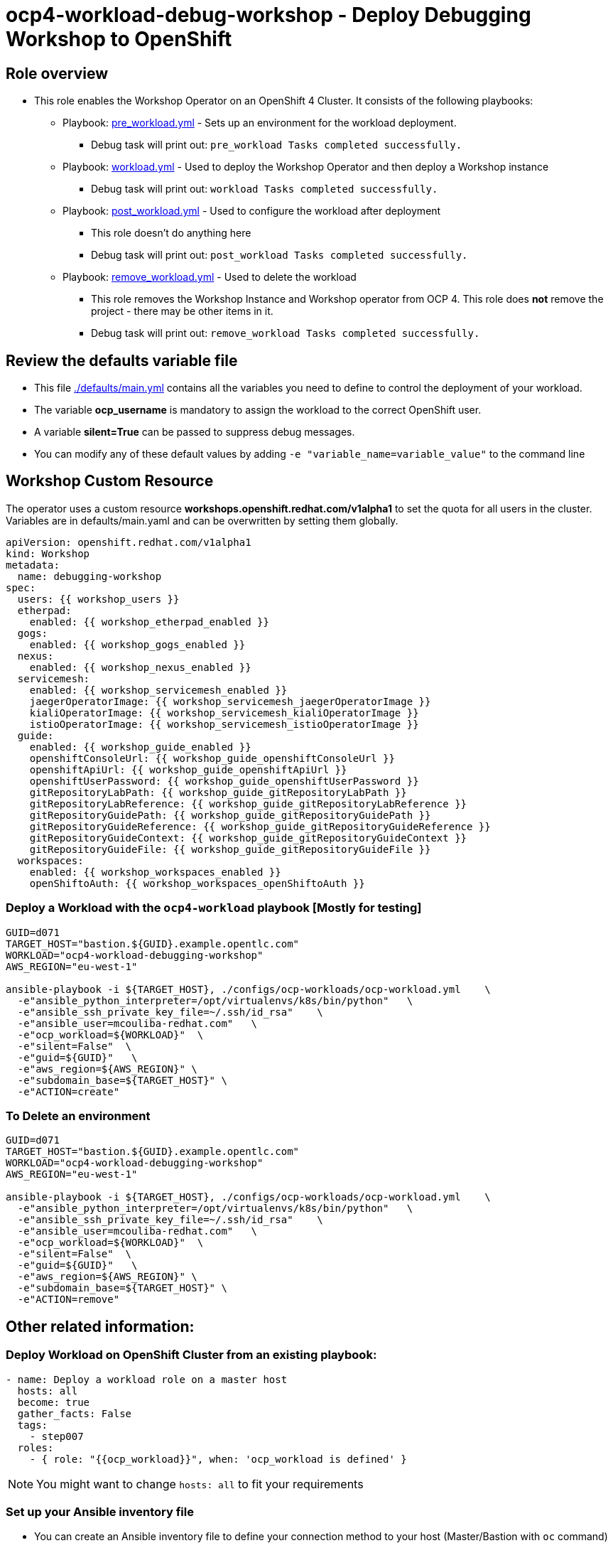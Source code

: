 = ocp4-workload-debug-workshop - Deploy Debugging Workshop to OpenShift

== Role overview

* This role enables the Workshop Operator on an OpenShift 4 Cluster. It consists of the following playbooks:
** Playbook: link:./tasks/pre_workload.yml[pre_workload.yml] - Sets up an
 environment for the workload deployment.
*** Debug task will print out: `pre_workload Tasks completed successfully.`

** Playbook: link:./tasks/workload.yml[workload.yml] - Used to deploy the Workshop Operator and then deploy a Workshop instance
*** Debug task will print out: `workload Tasks completed successfully.`

** Playbook: link:./tasks/post_workload.yml[post_workload.yml] - Used to
 configure the workload after deployment
*** This role doesn't do anything here
*** Debug task will print out: `post_workload Tasks completed successfully.`

** Playbook: link:./tasks/remove_workload.yml[remove_workload.yml] - Used to
 delete the workload
*** This role removes the Workshop Instance and Workshop operator from OCP 4. This role does *not* remove the project - there may be other items in it.
*** Debug task will print out: `remove_workload Tasks completed successfully.`

== Review the defaults variable file

* This file link:./defaults/main.yml[./defaults/main.yml] contains all the variables you need to define to control the deployment of your workload.
* The variable *ocp_username* is mandatory to assign the workload to the correct OpenShift user.
* A variable *silent=True* can be passed to suppress debug messages.
* You can modify any of these default values by adding `-e "variable_name=variable_value"` to the command line

== Workshop Custom Resource

The operator uses a custom resource *workshops.openshift.redhat.com/v1alpha1* to set the quota for all users in the cluster. Variables are in defaults/main.yaml and can be overwritten by setting them globally.

[source,yaml]
----
apiVersion: openshift.redhat.com/v1alpha1
kind: Workshop
metadata:
  name: debugging-workshop
spec:
  users: {{ workshop_users }}
  etherpad:
    enabled: {{ workshop_etherpad_enabled }}
  gogs:
    enabled: {{ workshop_gogs_enabled }}
  nexus:
    enabled: {{ workshop_nexus_enabled }}
  servicemesh:
    enabled: {{ workshop_servicemesh_enabled }}
    jaegerOperatorImage: {{ workshop_servicemesh_jaegerOperatorImage }}
    kialiOperatorImage: {{ workshop_servicemesh_kialiOperatorImage }}
    istioOperatorImage: {{ workshop_servicemesh_istioOperatorImage }}
  guide:
    enabled: {{ workshop_guide_enabled }}
    openshiftConsoleUrl: {{ workshop_guide_openshiftConsoleUrl }}
    openshiftApiUrl: {{ workshop_guide_openshiftApiUrl }}
    openshiftUserPassword: {{ workshop_guide_openshiftUserPassword }}
    gitRepositoryLabPath: {{ workshop_guide_gitRepositoryLabPath }}
    gitRepositoryLabReference: {{ workshop_guide_gitRepositoryLabReference }}
    gitRepositoryGuidePath: {{ workshop_guide_gitRepositoryGuidePath }}
    gitRepositoryGuideReference: {{ workshop_guide_gitRepositoryGuideReference }}
    gitRepositoryGuideContext: {{ workshop_guide_gitRepositoryGuideContext }}
    gitRepositoryGuideFile: {{ workshop_guide_gitRepositoryGuideFile }}
  workspaces:
    enabled: {{ workshop_workspaces_enabled }}
    openShiftoAuth: {{ workshop_workspaces_openShiftoAuth }}
----

=== Deploy a Workload with the `ocp4-workload` playbook [Mostly for testing]
                   
----
GUID=d071
TARGET_HOST="bastion.${GUID}.example.opentlc.com"
WORKLOAD="ocp4-workload-debugging-workshop"
AWS_REGION="eu-west-1"

ansible-playbook -i ${TARGET_HOST}, ./configs/ocp-workloads/ocp-workload.yml    \
  -e"ansible_python_interpreter=/opt/virtualenvs/k8s/bin/python"   \
  -e"ansible_ssh_private_key_file=~/.ssh/id_rsa"    \
  -e"ansible_user=mcouliba-redhat.com"   \
  -e"ocp_workload=${WORKLOAD}"  \
  -e"silent=False"  \
  -e"guid=${GUID}"   \
  -e"aws_region=${AWS_REGION}" \
  -e"subdomain_base=${TARGET_HOST}" \
  -e"ACTION=create"
----

=== To Delete an environment

----
GUID=d071
TARGET_HOST="bastion.${GUID}.example.opentlc.com"
WORKLOAD="ocp4-workload-debugging-workshop"
AWS_REGION="eu-west-1"

ansible-playbook -i ${TARGET_HOST}, ./configs/ocp-workloads/ocp-workload.yml    \
  -e"ansible_python_interpreter=/opt/virtualenvs/k8s/bin/python"   \
  -e"ansible_ssh_private_key_file=~/.ssh/id_rsa"    \
  -e"ansible_user=mcouliba-redhat.com"   \
  -e"ocp_workload=${WORKLOAD}"  \
  -e"silent=False"  \
  -e"guid=${GUID}"   \
  -e"aws_region=${AWS_REGION}" \
  -e"subdomain_base=${TARGET_HOST}" \
  -e"ACTION=remove"
----


== Other related information:

=== Deploy Workload on OpenShift Cluster from an existing playbook:

[source,yaml]
----
- name: Deploy a workload role on a master host
  hosts: all
  become: true
  gather_facts: False
  tags:
    - step007
  roles:
    - { role: "{{ocp_workload}}", when: 'ocp_workload is defined' }
----
NOTE: You might want to change `hosts: all` to fit your requirements


=== Set up your Ansible inventory file

* You can create an Ansible inventory file to define your connection method to your host (Master/Bastion with `oc` command)
* You can also use the command line to define the hosts directly if your `ssh` configuration is set to connect to the host correctly
* You can also use the command line to use localhost or if your cluster is already authenticated and configured in your `oc` configuration

.Example inventory file
[source, ini]
----
[gptehosts:vars]
ansible_ssh_private_key_file=~/.ssh/keytoyourhost.pem
ansible_user=ec2-user

[gptehosts:children]
openshift

[openshift]
bastion.cluster1.openshift.opentlc.com
bastion.cluster2.openshift.opentlc.com
bastion.cluster3.openshift.opentlc.com
bastion.cluster4.openshift.opentlc.com

[dev]
bastion.cluster1.openshift.opentlc.com
bastion.cluster2.openshift.opentlc.com

[prod]
bastion.cluster3.openshift.opentlc.com
bastion.cluster4.openshift.opentlc.com
----
